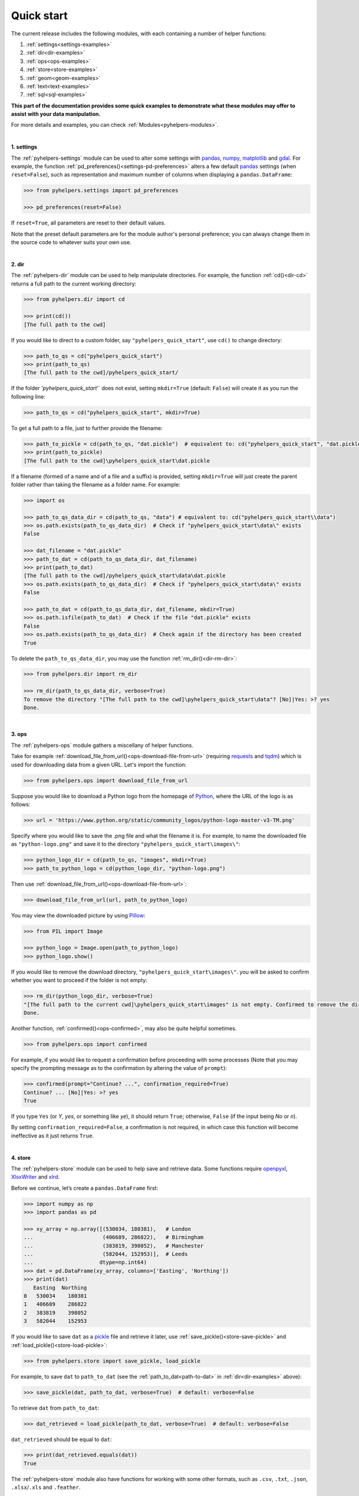 Quick start
===========

The current release includes the following modules, with each containing a number of helper functions:

1. :ref:`settings<settings-examples>`
2. :ref:`dir<dir-examples>`
3. :ref:`ops<ops-examples>`
4. :ref:`store<store-examples>`
5. :ref:`geom<geom-examples>`
6. :ref:`text<text-examples>`
7. :ref:`sql<sql-examples>`

**This part of the documentation provides some quick examples to demonstrate what these modules may offer to assist with your data manipulation.**

For more details and examples, you can check :ref:`Modules<pyhelpers-modules>`.

|

.. _settings-examples:

**1. settings**

The :ref:`pyhelpers-settings` module can be used to alter some settings with `pandas`_, `numpy`_, `matplotlib`_ and `gdal`_. For example, the function :ref:`pd_preferences()<settings-pd-preferences>` alters a few default `pandas`_ settings (when ``reset=False``), such as representation and maximum number of columns when displaying a ``pandas.DataFrame``:

.. code-block:: python

   >>> from pyhelpers.settings import pd_preferences

   >>> pd_preferences(reset=False)

If ``reset=True``, all parameters are reset to their default values.

Note that the preset default parameters are for the module author's personal preference; you can always change them in the source code to whatever suits your own use.

|

.. _dir-examples:

**2. dir**

The :ref:`pyhelpers-dir` module can be used to help manipulate directories. For example, the function :ref:`cd()<dir-cd>` returns a full path to the current working directory:

.. code-block:: python

   >>> from pyhelpers.dir import cd

   >>> print(cd())
   [The full path to the cwd]

If you would like to direct to a custom folder, say ``"pyhelpers_quick_start"``, use ``cd()`` to change directory:

.. code-block:: python

   >>> path_to_qs = cd("pyhelpers_quick_start")
   >>> print(path_to_qs)
   [The full path to the cwd]/pyhelpers_quick_start/

If the folder *'pyhelpers_quick_start'`* does not exist, setting ``mkdir=True`` (default: ``False``) will create it as you run the following line:

.. code-block:: python

   >>> path_to_qs = cd("pyhelpers_quick_start", mkdir=True)

To get a full path to a file, just to further provide the filename:

.. code-block:: python

   >>> path_to_pickle = cd(path_to_qs, "dat.pickle")  # equivalent to: cd("pyhelpers_quick_start", "dat.pickle")
   >>> print(path_to_pickle)
   [The full path to the cwd]\pyhelpers_quick_start\dat.pickle

If a filename (formed of a name and of a file and a suffix) is provided, setting ``mkdir=True`` will just create the parent folder rather than taking the filename as a folder name. For example:

.. _path-to-dat:

.. code-block:: python

   >>> import os

   >>> path_to_qs_data_dir = cd(path_to_qs, "data") # equivalent to: cd("pyhelpers_quick_start\\data")
   >>> os.path.exists(path_to_qs_data_dir)  # Check if "pyhelpers_quick_start\data\" exists
   False

   >>> dat_filename = "dat.pickle"
   >>> path_to_dat = cd(path_to_qs_data_dir, dat_filename)
   >>> print(path_to_dat)
   [The full path to the cwd]/pyhelpers_quick_start\data\dat.pickle
   >>> os.path.exists(path_to_qs_data_dir)  # Check if "pyhelpers_quick_start\data\" exists
   False

   >>> path_to_dat = cd(path_to_qs_data_dir, dat_filename, mkdir=True)
   >>> os.path.isfile(path_to_dat)  # Check if the file "dat.pickle" exists
   False
   >>> os.path.exists(path_to_qs_data_dir)  # Check again if the directory has been created
   True

To delete the ``path_to_qs_data_dir``, you may use the function :ref:`rm_dir()<dir-rm-dir>`:

.. code-block:: python

   >>> from pyhelpers.dir import rm_dir

   >>> rm_dir(path_to_qs_data_dir, verbose=True)
   To remove the directory "[The full path to the cwd]\pyhelpers_quick_start\data"? [No]|Yes: >? yes
   Done.

|

.. _ops-examples:

**3. ops**

The :ref:`pyhelpers-ops` module gathers a miscellany of helper functions.

Take for example :ref:`download_file_from_url()<ops-download-file-from-url>` (requiring `requests`_ and `tqdm`_) which is used for downloading data from a given URL. Let's import the function:

.. code-block:: python

   >>> from pyhelpers.ops import download_file_from_url

Suppose you would like to download a Python logo from the homepage of `Python`_, where the URL of the logo is as follows:

.. code-block:: python

   >>> url = 'https://www.python.org/static/community_logos/python-logo-master-v3-TM.png'

Specify where you would like to save the .png file and what the filename it is. For example, to name the downloaded file as ``"python-logo.png"`` and save it to the directory ``"pyhelpers_quick_start\images\"``:

.. code-block:: python

   >>> python_logo_dir = cd(path_to_qs, "images", mkdir=True)
   >>> path_to_python_logo = cd(python_logo_dir, "python-logo.png")

Then use :ref:`download_file_from_url()<ops-download-file-from-url>`:

.. code-block:: python

   >>> download_file_from_url(url, path_to_python_logo)

You may view the downloaded picture by using `Pillow`_:

.. code-block:: python

   >>> from PIL import Image

   >>> python_logo = Image.open(path_to_python_logo)
   >>> python_logo.show()

If you would like to remove the download directory, ``"pyhelpers_quick_start\images\"``. you will be asked to confirm whether you want to proceed if the folder is not empty:

.. code-block:: python

   >>> rm_dir(python_logo_dir, verbose=True)
   "[The full path to the current cwd]\pyhelpers_quick_start\images" is not empty. Confirmed to remove the directory? [No]|Yes: >? yes
   Done.

Another function, :ref:`confirmed()<ops-confirmed>`, may also be quite helpful sometimes.

.. code-block:: python

   >>> from pyhelpers.ops import confirmed

For example, if you would like to request a confirmation before proceeding with some processes (Note that you may specify the prompting message as to the confirmation by altering the value of ``prompt``):

.. code-block:: python

   >>> confirmed(prompt="Continue? ...", confirmation_required=True)
   Continue? ... [No]|Yes: >? yes
   True

If you type ``Yes`` (or *Y*, *yes*, or something like *ye*), it should return ``True``; otherwise, ``False`` (if the input being *No* or *n*).

By setting ``confirmation_required=False``, a confirmation is not required, in which case this function will become ineffective as it just returns ``True``.

|

.. _store-examples:

**4. store**

The :ref:`pyhelpers-store` module can be used to help save and retrieve data. Some functions require `openpyxl`_, `XlsxWriter`_ and `xlrd`_.

Before we continue, let’s create a ``pandas.DataFrame`` first:

.. _store-xy-array:
.. _store-dat:

.. code-block:: python

   >>> import numpy as np
   >>> import pandas as pd

   >>> xy_array = np.array([(530034, 180381),   # London
   ...                      (406689, 286822),   # Birmingham
   ...                      (383819, 398052),   # Manchester
   ...                      (582044, 152953)],  # Leeds
   ...                     dtype=np.int64)
   >>> dat = pd.DataFrame(xy_array, columns=['Easting', 'Northing'])
   >>> print(dat)
      Easting  Northing
   0   530034    180381
   1   406689    286822
   2   383819    398052
   3   582044    152953

If you would like to save ``dat`` as a `pickle`_ file and retrieve it later, use :ref:`save_pickle()<store-save-pickle>` and :ref:`load_pickle()<store-load-pickle>`:

.. code-block:: python

   >>> from pyhelpers.store import save_pickle, load_pickle

For example, to save ``dat`` to ``path_to_dat`` (see the :ref:`path_to_dat<path-to-dat>` in :ref:`dir<dir-examples>` above):

.. code-block:: python

   >>> save_pickle(dat, path_to_dat, verbose=True)  # default: verbose=False

To retrieve ``dat`` from ``path_to_dat``:

.. code-block:: python

   >>> dat_retrieved = load_pickle(path_to_dat, verbose=True)  # default: verbose=False

``dat_retrieved`` should be equal to ``dat``:

.. code-block:: python

   >>> print(dat_retrieved.equals(dat))
   True

The :ref:`pyhelpers-store` module also have functions for working with some other formats, such as ``.csv``, ``.txt``, ``.json``, ``.xlsx``/``.xls`` and ``.feather``.

|

.. _geom-examples:

**5. geom**

The :ref:`pyhelpers-geom` module can be used to assist in manipulating geometric and geographical data.

For example, if you need to convert coordinates from OSGB36 (British national grid) to WGS84 (latitude and longitude),
use :ref:`osgb36_to_wgs84()<geom-osgb36-to-wgs84>`:

.. code-block:: python

   >>> from pyhelpers.geom import osgb36_to_wgs84

To convert a single coordinate (530034, 180381):

.. code-block:: python

   >>> xy = np.array((530034, 180381))  # London

   >>> easting, northing = xy
   >>> lonlat = osgb36_to_wgs84(easting, northing)  # osgb36_to_wgs84(xy[0], xy[1])

   >>> print(lonlat)
   (-0.12772400574286874, 51.50740692743041)

To convert an array of OSGB36 coordinates (e.g. ``xy_array``, see the :ref:`store<store-xy-array>` example above):

.. code-block:: python

   >>> eastings, northings = xy_array.T
   >>> lonlat_array = np.array(osgb36_to_wgs84(eastings, northings))

   >>> print(lonlat_array.T)
   [[-0.12772401 51.50740693]
    [-1.90294064 52.47928436]
    [-2.24527795 53.47894006]
    [ 0.60693267 51.24669501]]

Similarly, if you would like to convert coordinates from latitude/longitude (WGS84) to easting/northing (OSGB36), use :ref:`wgs84_to_osgb36()<geom-wgs84-to-osgb36>` instead.

|

.. _text-examples:

**6. text**

The :ref:`pyhelpers-text` module can be used to assist in manipulating text data.

For example, suppose you have a ``str`` type variable, named ``string``:

.. code-block:: python

   >>> string = 'ang'

If you would like to find the most similar text to one of the following ``lookup_list``, Use the function :ref:`find_similar_str()<text-find-similar-str>`:

.. code-block:: python

   >>> from pyhelpers.text import find_similar_str

   >>> lookup_list = ['Anglia',
   ...                'East Coast',
   ...                'East Midlands',
   ...                'North and East',
   ...                'London North Western',
   ...                'Scotland',
   ...                'South East',
   ...                'Wales',
   ...                'Wessex',
   ...                'Western']

If ``processor='fuzzywuzzy'``, it requires `fuzzywuzzy`_:

.. code-block:: python

   >>> result_1 = find_similar_str(string, lookup_list, processor='fuzzywuzzy')
   >>> print(result_1)
   Anglia

Alternatively, if ``processor='nltk'``, it requires `nltk`_:

.. code-block:: python

   >>> result_2 = find_similar_str(string, lookup_list, processor='nltk')
   >>> print(result_2)
   Anglia

|

.. _sql-examples:

**7. sql**

The :ref:`pyhelpers-sql` module provides a convenient way to establish a connection with a SQL server. The current release supports only `PostgreSQL`_.

.. code-block:: python

   >>> from pyhelpers.sql import PostgreSQL


**7.1 Connect to a database**

You can connect a PostgreSQL server by specifying *host* (default: ``'localhost'``), *port* (default: ``5432``), *username* (default: ``'postgres'``), *password* and *name of the database* (default: ``'postgres'``).

To connect to 'postgres' using all the default parameters:

.. code-block:: python

   >>> testdb = PostgreSQL(host='localhost', port=5432, username='postgres', password=None,
   ...                     database_name='postgres', verbose=True)

When ``password=None``, you will be asked to type your password manually. Similarly, if ``host``, ``port``, ``username`` and ``database_name`` are all ``None``, you will also be asked to type the information as you run :ref:`PostgreSQL()<pyhelpers-sql>`.


**7.2 Import and dump data into the database**

After you have successfully established the connection, you could try to dump ``dat`` (see the example of :ref:`store<store-dat>` above) into a table named ``'pyhelpers_quick_start'`` at the database ``'postgres'``:

.. code-block:: python

   >>> testdb.dump_data(dat, table_name='pyhelpers_quick_start', schema_name='public',
   ...                  if_exists='replace', force_replace=False, chunk_size=None,
   ...                  col_type=None, method='multi',verbose=True)
   Dumping the data as a table "pyhelpers_quick_start" into public."postgres"@localhost ... Done.

The :ref:`.dump_data()<sql-postgresql-dump-data>` method relies on `pandas.DataFrame.to_sql`_; however, the default ``method`` is set to be ``'multi'`` (i.e. ``method='multi'``) for a faster process. In addition, :ref:`.dump_data()<sql-postgresql-dump-data>` further includes a callable :ref:`psql_insert_copy<sql-postgresql-psql-insert-copy>`, whereby the processing speed could be even faster.

For example:

.. code-block:: python

   >>> testdb.dump_data(dat, table_name='pyhelpers_quick_start', method=testdb.psql_insert_copy,
   ...                  verbose=True)
   The table "public."pyhelpers_quick_start"" already exists and will be replaced ...
   Dumping the data as a table "pyhelpers_quick_start" into public."postgres"@localhost ... Done.

**7.3 Read/retrieve data from the database**

To retrieve the dumped data, use the method :ref:`.read_table()<sql-postgresql-read-table>`:

.. code-block:: python

   >>> dat_retrieved = testdb.read_table('pyhelpers_quick_start')
   >>> print(dat.equals(dat_retrieved))
   True

Besides, there is an alternative way, which is more flexible with PostgreSQL statement (and could be faster especially when the tabular data is fairly large):

.. code-block:: python

   >>> sql_query = 'SELECT * FROM pyhelpers_quick_start'  # Or 'SELECT * FROM public.test_table'
   >>> dat_retrieved_ = testdb.read_sql_query(sql_query)
   >>> print(dat_retrieved_.equals(dat_retrieved))
   True

Note that ``sql_query`` should end without **';'**


**7.4 Some other methods**

To drop ``'pyhelpers_quick_start'``, if ``confirmation_required=True`` (default: ``False``), you will be asked to confirm whether you are sure to drop the table:

.. code-block:: python

   >>> testdb.drop_table('pyhelpers_quick_start', schema_name='public', confirmation_required=True,
   ...                   verbose=True)
   Confirmed to drop the table public."pyhelpers_quick_start" from the database "postgres"? [No]|Yes: >? yes
   The table "pyhelpers_quick_start" has been dropped successfully.

To create your own database and name it as ``'test_database'``:

.. code-block:: python

   >>> testdb.create_database('test_database', verbose=True)
   Creating a database "test_database" ... Done.

To check if the database has been successfully created:

.. code-block:: python

   >>> testdb.database_exists('test_database')
   True

   >>> print(testdb.database_name)
   test_database

To drop the database, use the method :ref:`.drop_database()<sql-postgresql-drop-database>`. Again, it is recommended to always set ``confirmation_required=True`` (default), which would ask for confirmation as to whether to proceed:

.. code-block:: python

   >>> testdb.drop_database(confirmation_required=True, verbose=True)
   Confirmed to drop the database "test_database" for postgres@localhost? [No]|Yes: >? yes
   Dropping the database "test_database" ... Done.

   >>> print(testdb.database_name)  # Check the currently connected database
   postgres


.. _`Python`: https://www.python.org/
.. _`numpy`: https://numpy.org/
.. _`pandas`: https://pandas.pydata.org/
.. _`matplotlib`: https://matplotlib.org/
.. _`gdal`: https://pypi.org/project/GDAL/
.. _`requests`: https://2.python-requests.org/en/master/
.. _`tqdm`: https://pypi.org/project/tqdm/
.. _`Pillow`: https://pypi.org/project/Pillow/
.. _`openpyxl`: https://openpyxl.readthedocs.io/en/stable/
.. _`XlsxWriter`: https://xlsxwriter.readthedocs.io
.. _`xlrd`: https://xlrd.readthedocs.io/en/latest/
.. _`pickle`: https://docs.python.org/3/library/pickle.html
.. _`fuzzywuzzy`: https://github.com/seatgeek/fuzzywuzzy/
.. _`nltk`: https://www.nltk.org/
.. _`PostgreSQL`: https://www.postgresql.org/
.. _`pandas.DataFrame.to_sql`: https://pandas.pydata.org/pandas-docs/stable/reference/api/pandas.DataFrame.to_sql.html
